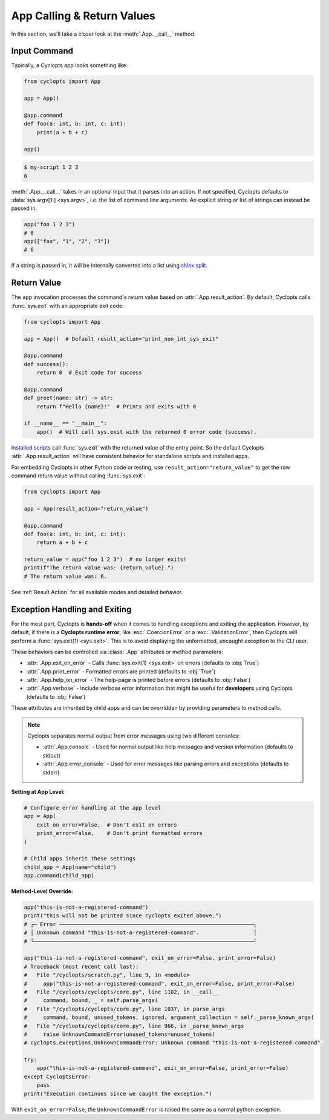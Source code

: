 ===========================
App Calling & Return Values
===========================
In this section, we'll take a closer look at the :meth:`.App.__call__` method.

-------------
Input Command
-------------
Typically, a Cyclopts app looks something like:

.. code-block:: python

   from cyclopts import App

   app = App()

   @app.command
   def foo(a: int, b: int, c: int):
       print(a + b + c)

   app()

.. code-block:: console

   $ my-script 1 2 3
   6

:meth:`.App.__call__` takes in an optional input that it parses into an action.
If not specified, Cyclopts defaults to :data:`sys.argv[1:] <sys.argv>`, i.e. the list of command line arguments.
An explicit string or list of strings can instead be passed in.

.. code-block:: python

   app("foo 1 2 3")
   # 6
   app(["foo", "1", "2", "3"])
   # 6

If a string is passed in, it will be internally converted into a list using `shlex.split <https://docs.python.org/3/library/shlex.html#shlex.split>`_.

------------
Return Value
------------
The ``app`` invocation processes the command's return value based on :attr:`.App.result_action`. By default, Cyclopts calls :func:`sys.exit` with an appropriate exit code:

.. code-block:: python

   from cyclopts import App

   app = App()  # Default result_action="print_non_int_sys_exit"

   @app.command
   def success():
       return 0  # Exit code for success

   @app.command
   def greet(name: str) -> str:
       return f"Hello {name}!"  # Prints and exits with 0

   if __name__ == "__main__":
       app()  # Will call sys.exit with the returned 0 error code (success).

`Installed scripts  <https://packaging.python.org/en/latest/specifications/entry-points/#use-for-scripts>`_ call :func:`sys.exit` with the returned value of the entry point. So the default Cyclopts :attr:`.App.result_action` will have consistent behavior for standalone scripts and installed apps.

For embedding Cyclopts in other Python code or testing, use ``result_action="return_value"`` to get the raw command return value without calling :func:`sys.exit`:

.. code-block:: python

   from cyclopts import App

   app = App(result_action="return_value")

   @app.command
   def foo(a: int, b: int, c: int):
       return a + b + c

   return_value = app("foo 1 2 3")  # no longer exits!
   print(f"The return value was: {return_value}.")
   # The return value was: 6.

See :ref:`Result Action` for all available modes and detailed behavior.


------------------------------
Exception Handling and Exiting
------------------------------
For the most part, Cyclopts is **hands-off** when it comes to handling exceptions and exiting the application.
However, by default, if there is a **Cyclopts runtime error**, like :exc:`.CoercionError` or a :exc:`.ValidationError`, then Cyclopts will perform a :func:`sys.exit(1) <sys.exit>`.
This is to avoid displaying the unformatted, uncaught exception to the CLI user.

These behaviors can be controlled via :class:`.App` attributes or method parameters:

- :attr:`.App.exit_on_error` - Calls :func:`sys.exit(1) <sys.exit>` on errors (defaults to :obj:`True`)
- :attr:`.App.print_error` - Formatted errors are printed (defaults to :obj:`True`)
- :attr:`.App.help_on_error` - The help-page is printed before errors (defaults to :obj:`False`)
- :attr:`.App.verbose` - Include verbose error information that might be useful for **developers** using Cyclopts (defaults to :obj:`False`)

These attributes are inherited by child apps and can be overridden by providing parameters to method calls.

.. note::
   Cyclopts separates normal output from error messages using two different consoles:

   - :attr:`.App.console` - Used for normal output like help messages and version information (defaults to stdout)
   - :attr:`.App.error_console` - Used for error messages like parsing errors and exceptions (defaults to stderr)


**Setting at App Level:**

.. code-block:: python

   # Configure error handling at the app level
   app = App(
       exit_on_error=False,  # Don't exit on errors
       print_error=False,    # Don't print formatted errors
   )

   # Child apps inherit these settings
   child_app = App(name="child")
   app.command(child_app)

**Method-Level Override:**

.. code-block:: python

   app("this-is-not-a-registered-command")
   print("this will not be printed since cyclopts exited above.")
   # ╭─ Error ─────────────────────────────────────────────────────────────╮
   # │ Unknown command "this-is-not-a-registered-command".                 │
   # ╰─────────────────────────────────────────────────────────────────────╯

   app("this-is-not-a-registered-command", exit_on_error=False, print_error=False)
   # Traceback (most recent call last):
   #   File "/cyclopts/scratch.py", line 9, in <module>
   #     app("this-is-not-a-registered-command", exit_on_error=False, print_error=False)
   #   File "/cyclopts/cyclopts/core.py", line 1102, in __call__
   #     command, bound, _ = self.parse_args(
   #   File "/cyclopts/cyclopts/core.py", line 1037, in parse_args
   #     command, bound, unused_tokens, ignored, argument_collection = self._parse_known_args(
   #   File "/cyclopts/cyclopts/core.py", line 966, in _parse_known_args
   #     raise UnknownCommandError(unused_tokens=unused_tokens)
   # cyclopts.exceptions.UnknownCommandError: Unknown command "this-is-not-a-registered-command".

   try:
       app("this-is-not-a-registered-command", exit_on_error=False, print_error=False)
   except CycloptsError:
       pass
   print("Execution continues since we caught the exception.")

With ``exit_on_error=False``, the ``UnknownCommandError`` is raised the same as a normal python exception.
